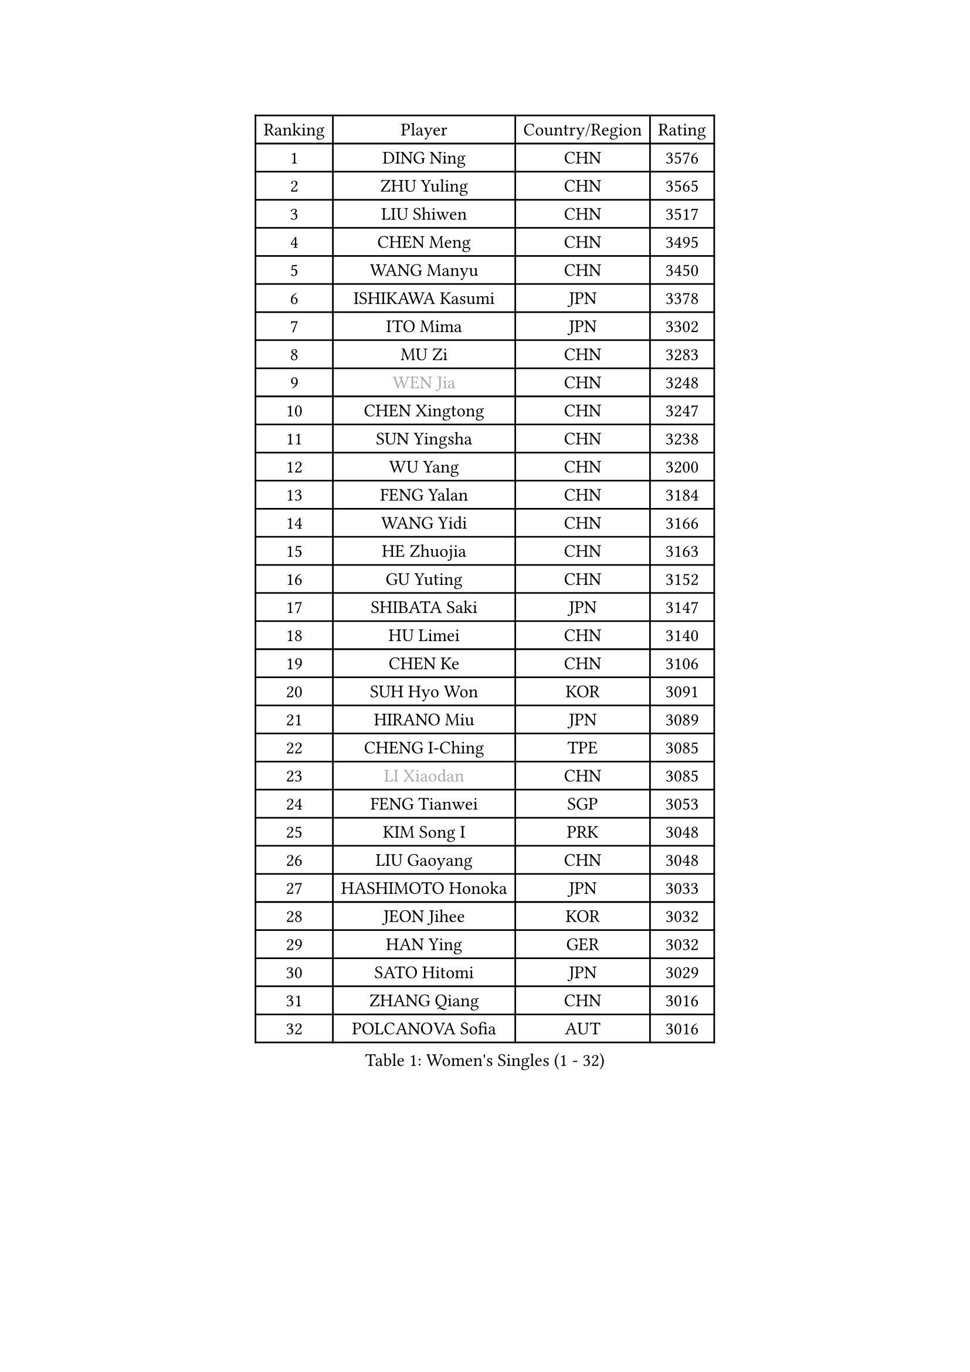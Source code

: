 
#set text(font: ("Courier New", "NSimSun"))
#figure(
  caption: "Women's Singles (1 - 32)",
    table(
      columns: 4,
      [Ranking], [Player], [Country/Region], [Rating],
      [1], [DING Ning], [CHN], [3576],
      [2], [ZHU Yuling], [CHN], [3565],
      [3], [LIU Shiwen], [CHN], [3517],
      [4], [CHEN Meng], [CHN], [3495],
      [5], [WANG Manyu], [CHN], [3450],
      [6], [ISHIKAWA Kasumi], [JPN], [3378],
      [7], [ITO Mima], [JPN], [3302],
      [8], [MU Zi], [CHN], [3283],
      [9], [#text(gray, "WEN Jia")], [CHN], [3248],
      [10], [CHEN Xingtong], [CHN], [3247],
      [11], [SUN Yingsha], [CHN], [3238],
      [12], [WU Yang], [CHN], [3200],
      [13], [FENG Yalan], [CHN], [3184],
      [14], [WANG Yidi], [CHN], [3166],
      [15], [HE Zhuojia], [CHN], [3163],
      [16], [GU Yuting], [CHN], [3152],
      [17], [SHIBATA Saki], [JPN], [3147],
      [18], [HU Limei], [CHN], [3140],
      [19], [CHEN Ke], [CHN], [3106],
      [20], [SUH Hyo Won], [KOR], [3091],
      [21], [HIRANO Miu], [JPN], [3089],
      [22], [CHENG I-Ching], [TPE], [3085],
      [23], [#text(gray, "LI Xiaodan")], [CHN], [3085],
      [24], [FENG Tianwei], [SGP], [3053],
      [25], [KIM Song I], [PRK], [3048],
      [26], [LIU Gaoyang], [CHN], [3048],
      [27], [HASHIMOTO Honoka], [JPN], [3033],
      [28], [JEON Jihee], [KOR], [3032],
      [29], [HAN Ying], [GER], [3032],
      [30], [SATO Hitomi], [JPN], [3029],
      [31], [ZHANG Qiang], [CHN], [3016],
      [32], [POLCANOVA Sofia], [AUT], [3016],
    )
  )#pagebreak()

#set text(font: ("Courier New", "NSimSun"))
#figure(
  caption: "Women's Singles (33 - 64)",
    table(
      columns: 4,
      [Ranking], [Player], [Country/Region], [Rating],
      [33], [ZHANG Rui], [CHN], [3012],
      [34], [GU Ruochen], [CHN], [3010],
      [35], [ANDO Minami], [JPN], [3009],
      [36], [LIU Xi], [CHN], [2994],
      [37], [CHE Xiaoxi], [CHN], [2992],
      [38], [DOO Hoi Kem], [HKG], [2988],
      [39], [SZOCS Bernadette], [ROU], [2986],
      [40], [KATO Miyu], [JPN], [2983],
      [41], [ZHANG Mo], [CAN], [2982],
      [42], [LI Qian], [POL], [2978],
      [43], [SOLJA Petrissa], [GER], [2951],
      [44], [SUN Mingyang], [CHN], [2949],
      [45], [EKHOLM Matilda], [SWE], [2948],
      [46], [DIAZ Adriana], [PUR], [2948],
      [47], [HU Melek], [TUR], [2947],
      [48], [CHA Hyo Sim], [PRK], [2942],
      [49], [YU Fu], [POR], [2934],
      [50], [#text(gray, "KIM Kyungah")], [KOR], [2933],
      [51], [SAMARA Elizabeta], [ROU], [2933],
      [52], [POTA Georgina], [HUN], [2930],
      [53], [SHAN Xiaona], [GER], [2928],
      [54], [EERLAND Britt], [NED], [2926],
      [55], [LI Jiayi], [CHN], [2922],
      [56], [#text(gray, "SHENG Dandan")], [CHN], [2920],
      [57], [YANG Xiaoxin], [MON], [2916],
      [58], [HAMAMOTO Yui], [JPN], [2915],
      [59], [KIM Nam Hae], [PRK], [2910],
      [60], [YANG Ha Eun], [KOR], [2907],
      [61], [LANG Kristin], [GER], [2905],
      [62], [CHOI Hyojoo], [KOR], [2896],
      [63], [NI Xia Lian], [LUX], [2894],
      [64], [#text(gray, "TIE Yana")], [HKG], [2891],
    )
  )#pagebreak()

#set text(font: ("Courier New", "NSimSun"))
#figure(
  caption: "Women's Singles (65 - 96)",
    table(
      columns: 4,
      [Ranking], [Player], [Country/Region], [Rating],
      [65], [SAWETTABUT Suthasini], [THA], [2886],
      [66], [NAGASAKI Miyu], [JPN], [2881],
      [67], [SOO Wai Yam Minnie], [HKG], [2876],
      [68], [LI Jiao], [NED], [2872],
      [69], [LIU Jia], [AUT], [2868],
      [70], [WU Yue], [USA], [2867],
      [71], [LI Jie], [NED], [2867],
      [72], [LEE Eunhye], [KOR], [2860],
      [73], [XIAO Maria], [ESP], [2856],
      [74], [LEE Ho Ching], [HKG], [2856],
      [75], [LI Fen], [SWE], [2855],
      [76], [LIU Fei], [CHN], [2845],
      [77], [LEE Zion], [KOR], [2843],
      [78], [WINTER Sabine], [GER], [2841],
      [79], [MITTELHAM Nina], [GER], [2833],
      [80], [MORI Sakura], [JPN], [2831],
      [81], [ZENG Jian], [SGP], [2828],
      [82], [#text(gray, "JIANG Huajun")], [HKG], [2825],
      [83], [MATSUZAWA Marina], [JPN], [2825],
      [84], [MORIZONO Misaki], [JPN], [2823],
      [85], [HAYATA Hina], [JPN], [2819],
      [86], [MORIZONO Mizuki], [JPN], [2815],
      [87], [YOON Hyobin], [KOR], [2811],
      [88], [KIHARA Miyuu], [JPN], [2810],
      [89], [HAPONOVA Hanna], [UKR], [2807],
      [90], [PESOTSKA Margaryta], [UKR], [2807],
      [91], [SHIOMI Maki], [JPN], [2801],
      [92], [NG Wing Nam], [HKG], [2799],
      [93], [YOO Eunchong], [KOR], [2799],
      [94], [MAEDA Miyu], [JPN], [2793],
      [95], [KIM Hayeong], [KOR], [2793],
      [96], [ODO Satsuki], [JPN], [2775],
    )
  )#pagebreak()

#set text(font: ("Courier New", "NSimSun"))
#figure(
  caption: "Women's Singles (97 - 128)",
    table(
      columns: 4,
      [Ranking], [Player], [Country/Region], [Rating],
      [97], [LIN Ye], [SGP], [2772],
      [98], [KIM Youjin], [KOR], [2770],
      [99], [BALAZOVA Barbora], [SVK], [2769],
      [100], [MATELOVA Hana], [CZE], [2767],
      [101], [SOLJA Amelie], [AUT], [2767],
      [102], [BATRA Manika], [IND], [2761],
      [103], [#text(gray, "CHOI Moonyoung")], [KOR], [2757],
      [104], [ZHANG Sofia-Xuan], [ESP], [2755],
      [105], [#text(gray, "SONG Maeum")], [KOR], [2755],
      [106], [VOROBEVA Olga], [RUS], [2753],
      [107], [PARTYKA Natalia], [POL], [2751],
      [108], [YU Mengyu], [SGP], [2750],
      [109], [SHCHERBATYKH Valeria], [RUS], [2748],
      [110], [ZHANG Lily], [USA], [2747],
      [111], [MIKHAILOVA Polina], [RUS], [2744],
      [112], [SOMA Yumeno], [JPN], [2733],
      [113], [GALIC Alex], [SLO], [2730],
      [114], [FAN Siqi], [CHN], [2727],
      [115], [#text(gray, "VACENOVSKA Iveta")], [CZE], [2726],
      [116], [HUANG Yi-Hua], [TPE], [2724],
      [117], [MONTEIRO DODEAN Daniela], [ROU], [2710],
      [118], [CHEN Szu-Yu], [TPE], [2698],
      [119], [SO Eka], [JPN], [2698],
      [120], [TAKAHASHI Bruna], [BRA], [2697],
      [121], [DVORAK Galia], [ESP], [2697],
      [122], [PASKAUSKIENE Ruta], [LTU], [2697],
      [123], [KATO Kyoka], [JPN], [2696],
      [124], [SASAO Asuka], [JPN], [2696],
      [125], [LIN Chia-Hui], [TPE], [2694],
      [126], [GUISNEL Oceane], [FRA], [2693],
      [127], [#text(gray, "CHOE Hyon Hwa")], [PRK], [2691],
      [128], [#text(gray, "KIM Danbi")], [KOR], [2689],
    )
  )